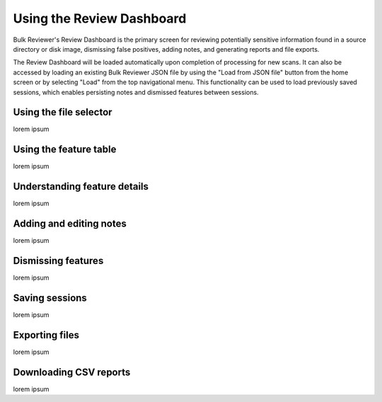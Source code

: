 Using the Review Dashboard
==========================

Bulk Reviewer's Review Dashboard is the primary screen for reviewing potentially sensitive information found in a source directory or disk image, dismissing false positives, adding notes, and generating reports and file exports.

The Review Dashboard will be loaded automatically upon completion of processing for new scans. It can also be accessed by loading an existing Bulk Reviewer JSON file by using the "Load from JSON file" button from the home screen or by selecting "Load" from the top navigational menu. This functionality can be used to load previously saved sessions, which enables persisting notes and dismissed features between sessions.

Using the file selector
-----------------------
lorem ipsum

Using the feature table
-----------------------
lorem ipsum

Understanding feature details
-----------------------------
lorem ipsum

Adding and editing notes
------------------------
lorem ipsum

Dismissing features
-------------------
lorem ipsum

Saving sessions
---------------
lorem ipsum

Exporting files
---------------
lorem ipsum

Downloading CSV reports
-----------------------
lorem ipsum

